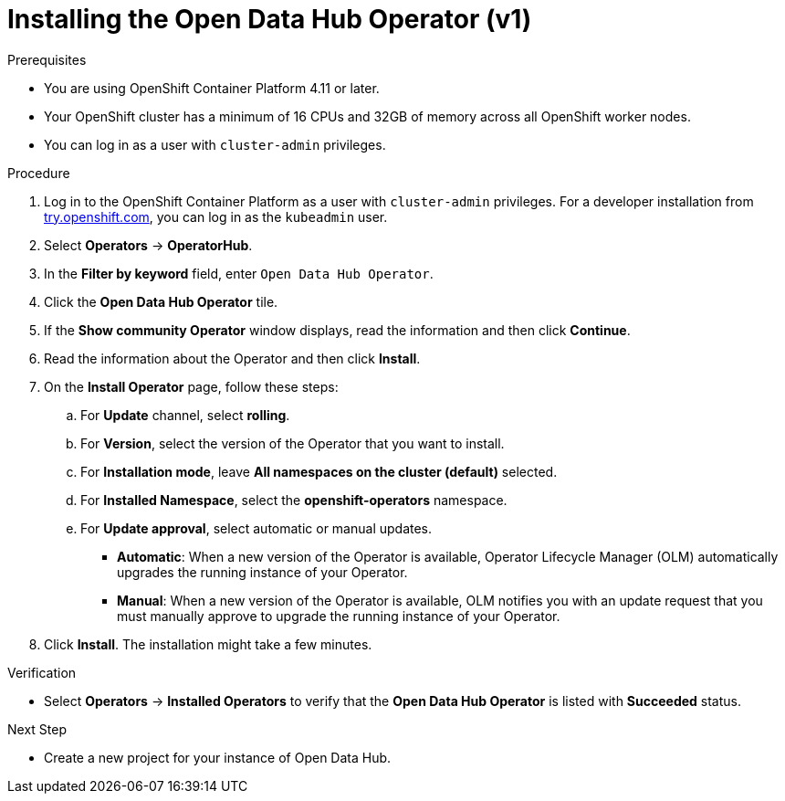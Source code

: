 :_module-type: PROCEDURE
//pv2hash: 9cbc09e0-cac2-4eb3-8f30-09e6469c5164

[id='installing-the-odh-operator-v1_{context}']
= Installing the Open Data Hub Operator (v1)

.Prerequisites
* You are using OpenShift Container Platform 4.11 or later.
* Your OpenShift cluster has a minimum of 16 CPUs and 32GB of memory across all OpenShift worker nodes.
* You can log in as a user with `cluster-admin` privileges.

.Procedure
. Log in to the OpenShift Container Platform as a user with `cluster-admin` privileges. For a developer installation from link:http://try.openshift.com[try.openshift.com], you can log in as the `kubeadmin` user.
. Select *Operators* -> *OperatorHub*.
. In the *Filter by keyword* field, enter `Open Data Hub Operator`.
. Click the *Open Data Hub Operator* tile.
. If the *Show community Operator* window displays, read the information and then click *Continue*.
. Read the information about the Operator and then click *Install*.
. On the *Install Operator* page, follow these steps:
.. For *Update* channel, select *rolling*.
.. For *Version*, select the version of the Operator that you want to install. 
.. For *Installation mode*, leave *All namespaces on the cluster (default)* selected.
.. For *Installed Namespace*, select the *openshift-operators* namespace.
.. For *Update approval*, select automatic or manual updates. 
* *Automatic*: When a new version of the Operator is available, Operator Lifecycle Manager (OLM) automatically upgrades the running instance of your Operator.
* *Manual*: When a new version of the Operator is available, OLM notifies you with an update request that you must manually approve to upgrade the running instance of your Operator.
. Click *Install*. The installation might take a few minutes.

.Verification
* Select *Operators* -> *Installed Operators* to verify that the *Open Data Hub Operator* is listed with *Succeeded* status.

.Next Step
* Create a new project for your instance of Open Data Hub.

// [role="_additional-resources"]
// .Additional resources
// * TODO or delete
